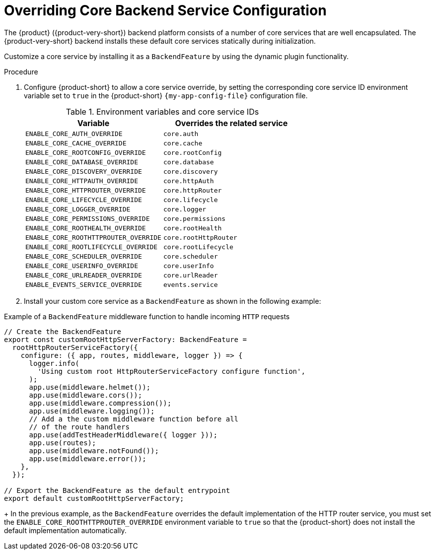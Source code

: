 [id="overriding-core-backend-services_{context}"]
= Overriding Core Backend Service Configuration

The {product} ({product-very-short}) backend platform consists of a number of core services that are well encapsulated.
The {product-very-short} backend installs these default core services statically during initialization.

Customize a core service by installing it as a `BackendFeature` by using the dynamic plugin functionality.

.Procedure
. Configure {product-short} to allow a core service override, by setting the corresponding core service ID environment variable set to `true` in the {product-short} `{my-app-config-file}` configuration file.
+
.Environment variables and core service IDs
[cols="50%,50%",frame="all",options="header"]
|===
|Variable
|Overrides the related service

|`ENABLE_CORE_AUTH_OVERRIDE`
|`core.auth`

| `ENABLE_CORE_CACHE_OVERRIDE`
| `core.cache`

| `ENABLE_CORE_ROOTCONFIG_OVERRIDE`
| `core.rootConfig`

| `ENABLE_CORE_DATABASE_OVERRIDE`
| `core.database`

| `ENABLE_CORE_DISCOVERY_OVERRIDE`
| `core.discovery`

| `ENABLE_CORE_HTTPAUTH_OVERRIDE`
| `core.httpAuth`

| `ENABLE_CORE_HTTPROUTER_OVERRIDE`
| `core.httpRouter`

| `ENABLE_CORE_LIFECYCLE_OVERRIDE`
| `core.lifecycle`

| `ENABLE_CORE_LOGGER_OVERRIDE`
| `core.logger`

| `ENABLE_CORE_PERMISSIONS_OVERRIDE`
| `core.permissions`

| `ENABLE_CORE_ROOTHEALTH_OVERRIDE`
| `core.rootHealth`

| `ENABLE_CORE_ROOTHTTPROUTER_OVERRIDE`
| `core.rootHttpRouter`

| `ENABLE_CORE_ROOTLIFECYCLE_OVERRIDE`
| `core.rootLifecycle`

| `ENABLE_CORE_SCHEDULER_OVERRIDE`
| `core.scheduler`

| `ENABLE_CORE_USERINFO_OVERRIDE`
| `core.userInfo`

| `ENABLE_CORE_URLREADER_OVERRIDE`
| `core.urlReader`

| `ENABLE_EVENTS_SERVICE_OVERRIDE`
| `events.service`
|===

. Install your custom core service as a `BackendFeature` as shown in the following example: 

.Example of a `BackendFeature` middleware function to handle incoming `HTTP` requests
[source,javascript]
----
// Create the BackendFeature
export const customRootHttpServerFactory: BackendFeature =
  rootHttpRouterServiceFactory({
    configure: ({ app, routes, middleware, logger }) => {
      logger.info(
        'Using custom root HttpRouterServiceFactory configure function',
      );
      app.use(middleware.helmet());
      app.use(middleware.cors());
      app.use(middleware.compression());
      app.use(middleware.logging());
      // Add a the custom middleware function before all
      // of the route handlers
      app.use(addTestHeaderMiddleware({ logger }));
      app.use(routes);
      app.use(middleware.notFound());
      app.use(middleware.error());
    },
  });

// Export the BackendFeature as the default entrypoint
export default customRootHttpServerFactory;
----
+
In the previous example, as the `BackendFeature` overrides the default implementation of the HTTP router service, you must set the `ENABLE_CORE_ROOTHTTPROUTER_OVERRIDE` environment variable to `true` so that the {product-short} does not install the default implementation automatically.

